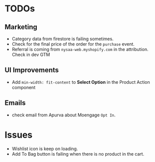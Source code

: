 * TODOs
** Marketing
   - Category data from firestore is failing sometimes.
   - Check for the final price of the order for the ~purchase~ event.
   - Referral is coming from ~nysaa-web.myshopify.com~ in the attribution. Check
     in dev GTM

** UI Improvements
   - Add ~min-width: fit-content~ to *Select Option* in the Product Action
     component

** Emails
   - check email from Apurva about Moengage ~Opt In~.

* Issues
  - Wishlist icon is keep on loading.
  - Add To Bag button is failing when there is no product in the cart.
